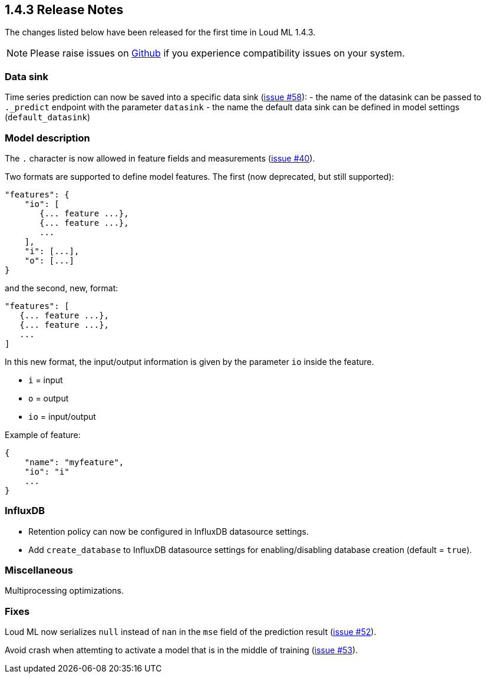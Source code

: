 [[release-notes-1.4.3]]
== 1.4.3 Release Notes

The changes listed below have been released for the first time in Loud ML 1.4.3.

[NOTE]
==================================================
Please raise issues on https://github.com/regel/loudml/issues[Github] if you experience compatibility issues on your system.
==================================================

[[community-1.4.3]]
[[float]]
=== Data sink

Time series prediction can now be saved into a specific data sink (https://github.com/regel/loudml/issues/58[issue #58]):
  - the name of the datasink can be passed to `._predict` endpoint with the parameter `datasink`
  - the name the default data sink can be defined in model settings (`default_datasink`)
  
=== Model description

The `.` character is now allowed in feature fields and measurements (https://github.com/regel/loudml/issues/40[issue #40]).

Two formats are supported to define model features. The first (now deprecated, but still supported):

```
"features": {
    "io": [
       {... feature ...},
       {... feature ...},
       ...
    ],
    "i": [...],
    "o": [...]
}
```

and the second, new, format:

```
"features": [
   {... feature ...},
   {... feature ...},
   ...
]
```

In this new format, the input/output information is given by the parameter `io` inside the feature.

- `i` = input
- `o` = output
- `io` = input/output

Example of feature:

```
{
    "name": "myfeature",
    "io": "i"
    ...
}
```

=== InfluxDB

* Retention policy can now be configured in InfluxDB datasource settings.
* Add `create_database` to InfluxDB datasource settings for enabling/disabling database creation (default = `true`).

=== Miscellaneous

Multiprocessing optimizations.

=== Fixes

Loud ML now serializes `null` instead of `nan` in the `mse` field of the prediction result (https://github.com/regel/loudml/issues/52[issue #52]).

Avoid crash when attemting to activate a model that is in the middle of training (https://github.com/regel/loudml/issues/53[issue #53]).



